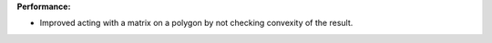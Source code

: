 **Performance:**

* Improved acting with a matrix on a polygon by not checking convexity of the result.


